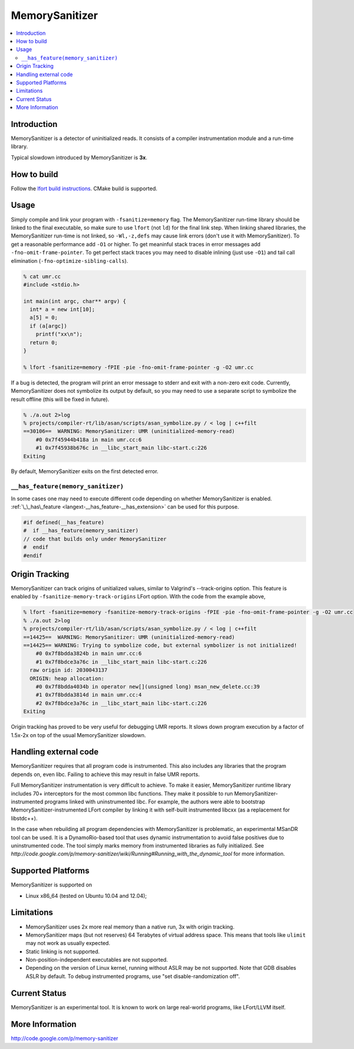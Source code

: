 ================
MemorySanitizer
================

.. contents::
   :local:

Introduction
============

MemorySanitizer is a detector of uninitialized reads. It consists of a
compiler instrumentation module and a run-time library.

Typical slowdown introduced by MemorySanitizer is **3x**.

How to build
============

Follow the `lfort build instructions <../get_started.html>`_. CMake
build is supported.

Usage
=====

Simply compile and link your program with ``-fsanitize=memory`` flag.
The MemorySanitizer run-time library should be linked to the final
executable, so make sure to use ``lfort`` (not ``ld``) for the final
link step. When linking shared libraries, the MemorySanitizer run-time
is not linked, so ``-Wl,-z,defs`` may cause link errors (don't use it
with MemorySanitizer). To get a reasonable performance add ``-O1`` or
higher. To get meaninful stack traces in error messages add
``-fno-omit-frame-pointer``. To get perfect stack traces you may need
to disable inlining (just use ``-O1``) and tail call elimination
(``-fno-optimize-sibling-calls``).

.. code-block:: console

    % cat umr.cc
    #include <stdio.h>

    int main(int argc, char** argv) {
      int* a = new int[10];
      a[5] = 0;
      if (a[argc])
        printf("xx\n");
      return 0;
    }

    % lfort -fsanitize=memory -fPIE -pie -fno-omit-frame-pointer -g -O2 umr.cc

If a bug is detected, the program will print an error message to
stderr and exit with a non-zero exit code. Currently, MemorySanitizer
does not symbolize its output by default, so you may need to use a
separate script to symbolize the result offline (this will be fixed in
future).

.. code-block:: console

    % ./a.out 2>log
    % projects/compiler-rt/lib/asan/scripts/asan_symbolize.py / < log | c++filt
    ==30106==  WARNING: MemorySanitizer: UMR (uninitialized-memory-read)
        #0 0x7f45944b418a in main umr.cc:6
        #1 0x7f45938b676c in __libc_start_main libc-start.c:226
    Exiting

By default, MemorySanitizer exits on the first detected error.

``__has_feature(memory_sanitizer)``
------------------------------------

In some cases one may need to execute different code depending on
whether MemorySanitizer is enabled. :ref:`\_\_has\_feature
<langext-__has_feature-__has_extension>` can be used for this purpose.

.. code-block:: c

    #if defined(__has_feature)
    #  if __has_feature(memory_sanitizer)
    // code that builds only under MemorySanitizer
    #  endif
    #endif

Origin Tracking
===============

MemorySanitizer can track origins of unitialized values, similar to
Valgrind's --track-origins option. This feature is enabled by
``-fsanitize-memory-track-origins`` LFort option. With the code from
the example above,

.. code-block:: console

    % lfort -fsanitize=memory -fsanitize-memory-track-origins -fPIE -pie -fno-omit-frame-pointer -g -O2 umr.cc
    % ./a.out 2>log
    % projects/compiler-rt/lib/asan/scripts/asan_symbolize.py / < log | c++filt
    ==14425==  WARNING: MemorySanitizer: UMR (uninitialized-memory-read)
    ==14425== WARNING: Trying to symbolize code, but external symbolizer is not initialized!
        #0 0x7f8bdda3824b in main umr.cc:6
        #1 0x7f8bdce3a76c in __libc_start_main libc-start.c:226
      raw origin id: 2030043137
      ORIGIN: heap allocation:
        #0 0x7f8bdda4034b in operator new[](unsigned long) msan_new_delete.cc:39
        #1 0x7f8bdda3814d in main umr.cc:4
        #2 0x7f8bdce3a76c in __libc_start_main libc-start.c:226
    Exiting

Origin tracking has proved to be very useful for debugging UMR
reports. It slows down program execution by a factor of 1.5x-2x on top
of the usual MemorySanitizer slowdown.

Handling external code
============================

MemorySanitizer requires that all program code is instrumented. This
also includes any libraries that the program depends on, even libc.
Failing to achieve this may result in false UMR reports.

Full MemorySanitizer instrumentation is very difficult to achieve. To
make it easier, MemorySanitizer runtime library includes 70+
interceptors for the most common libc functions. They make it possible
to run MemorySanitizer-instrumented programs linked with
uninstrumented libc. For example, the authors were able to bootstrap
MemorySanitizer-instrumented LFort compiler by linking it with
self-built instrumented libcxx (as a replacement for libstdc++).

In the case when rebuilding all program dependencies with
MemorySanitizer is problematic, an experimental MSanDR tool can be
used. It is a DynamoRio-based tool that uses dynamic instrumentation
to avoid false positives due to uninstrumented code. The tool simply
marks memory from instrumented libraries as fully initialized. See
`http://code.google.com/p/memory-sanitizer/wiki/Running#Running_with_the_dynamic_tool`
for more information.

Supported Platforms
===================

MemorySanitizer is supported on

* Linux x86\_64 (tested on Ubuntu 10.04 and 12.04);

Limitations
===========

* MemorySanitizer uses 2x more real memory than a native run, 3x with
  origin tracking.
* MemorySanitizer maps (but not reserves) 64 Terabytes of virtual
  address space. This means that tools like ``ulimit`` may not work as
  usually expected.
* Static linking is not supported.
* Non-position-independent executables are not supported.
* Depending on the version of Linux kernel, running without ASLR may
  be not supported. Note that GDB disables ASLR by default. To debug
  instrumented programs, use "set disable-randomization off".

Current Status
==============

MemorySanitizer is an experimental tool. It is known to work on large
real-world programs, like LFort/LLVM itself.

More Information
================

`http://code.google.com/p/memory-sanitizer <http://code.google.com/p/memory-sanitizer/>`_

